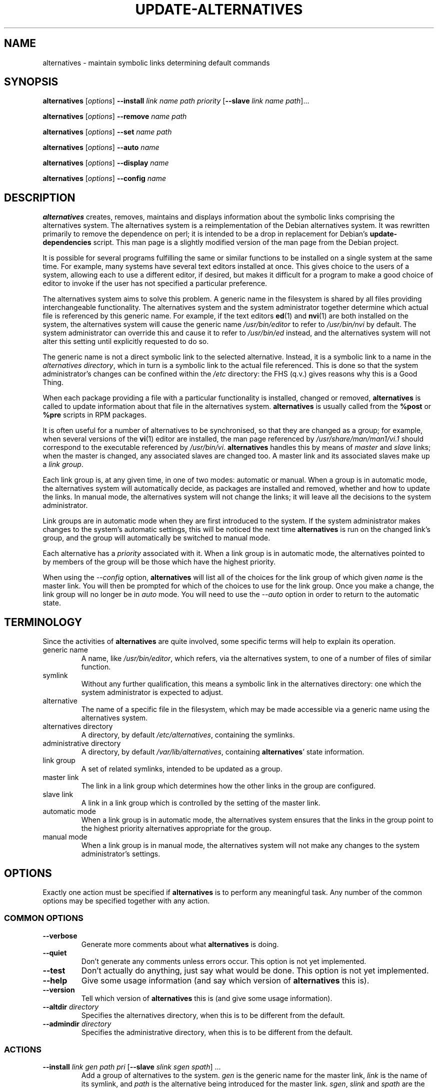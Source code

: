 .\" alternatives.8
.\" This man page is copyright 1997 Charles Briscoe-Smith, 2002 Red Hat, Inc.
.\" This is free documentation; you can redistribute it and/or modify
.\" it under the terms of the GNU General Public License as published
.\" by the Free Software Foundation; either version 2 of the License, or
.\" (at your option) any later version. 
.TH UPDATE-ALTERNATIVES 8 "27 January 2001"
.SH NAME
alternatives \- maintain symbolic links determining default commands
.SH SYNOPSIS
.B alternatives
.RI [ options ]
.B --install
.I link name path priority
.RB [ --slave
.I link name
.IR path ]...
.PP
.B alternatives
.RI [ options ]
.B --remove
.I name path
.PP
.B alternatives
.RI [ options ]
.B --set
.I name path
.PP
.B alternatives
.RI [ options ]
.B --auto
.I name
.PP
.B alternatives
.RI [ options ]
.B --display
.I name
.PP
.B alternatives
.RI [ options ]
.B --config
.I name
.SH DESCRIPTION
.B alternatives
creates, removes, maintains and displays information about the symbolic
links comprising the alternatives system. The alternatives system is
a reimplementation of the Debian alternatives system. It was rewritten
primarily to remove the dependence on perl; it is intended to be a drop
in replacement for Debian's \fBupdate-dependencies\fR script. This man
page is a slightly modified version of the man page from the Debian project.
.PP
It is possible for several programs fulfilling the same or similar
functions to be installed on a single system at the same time.
For example, many systems have several text editors installed at once.
This gives choice to the users of a system, allowing each to use a
different editor, if desired, but makes it difficult for a program
to make a good choice of editor to invoke if the
user has not specified a particular preference.
.PP
The alternatives system aims to solve this problem.
A generic name in the filesystem is
shared by all files providing interchangeable functionality.
The alternatives system and the system administrator
together determine which actual file is referenced by this generic name.
For example, if the text editors
.BR ed (1)
and
.BR nvi (1)
are both installed on the system, the alternatives system will cause
the generic name
.I /usr/bin/editor
to refer to
.I /usr/bin/nvi
by default.  The system administrator can override this and cause
it
to refer to
.I /usr/bin/ed
instead,
and the alternatives system will not alter this setting until explicitly
requested to do so.
.PP
The generic name is not a direct symbolic link to the selected alternative.
Instead, it is a symbolic link to a name in the
.I alternatives
.IR directory ,
which in turn is a symbolic link to the actual file referenced.
This is done so that the system administrator's changes can be confined
within the
.I /etc
directory: the FHS (q.v.) gives reasons why this is a Good Thing.
.PP
When each package
providing a file with a particular functionality is
installed, changed or removed,
.B alternatives
is called to update information about that file in the alternatives system.
.B alternatives
is usually called from the
.B %post
or
.B %pre
scripts in RPM packages.
.PP
It is often useful for a number of alternatives to be synchronised,
so that they are changed as a group; for example, when several versions
of the
.BR vi (1)
editor are installed, the man page referenced by
.I /usr/share/man/man1/vi.1
should correspond to the executable referenced by
.IR /usr/bin/vi .
.B alternatives
handles this by means of
.I master
and
.I slave
links; when the master is changed, any associated slaves are changed
too.
A master link and its associated slaves make up a
.I link
.IR group .
.PP
Each link group is, at any given time,
in one of two modes: automatic or manual.
When a group is in automatic mode, the alternatives system will
automatically decide, as packages are installed and removed,
whether and how to update the links.
In manual mode, the alternatives system will not change the links;
it will leave all the decisions to the system administrator.
.PP
Link groups are in automatic mode when they are first introduced to
the system.
If the system administrator makes changes to the system's
automatic settings,
this will be noticed the next time
.B alternatives
is run on the changed link's group,
and the group will automatically be switched to manual mode.
.PP
Each alternative has a
.I priority
associated with it.
When a link group is in automatic mode,
the alternatives pointed to by members of the group
will be those which have the highest priority.
.PP
When using the
.I --config
option,
.B alternatives
will list all of the choices for the link group
of which given
.I name
is the master link.
You will then be prompted for which of the choices to use
for the link group. Once you make a change, the link group will no
longer be in
.I auto
mode. You will need to use the
.I --auto
option in order to return to the automatic state.
.SH TERMINOLOGY
Since the activities of
.B alternatives
are quite involved, some specific terms will help to explain its
operation.
.TP
generic name
A name, like
.IR /usr/bin/editor ,
which refers, via the alternatives system, to one of a number of
files of similar function.
.TP
symlink
Without any further qualification, this means a symbolic link in the
alternatives directory: one which the system administrator is expected
to adjust.
.TP
alternative
The name of a specific file in the filesystem, which may be made
accessible via a generic name using the alternatives system.
.TP
alternatives directory
A directory, by default
.IR /etc/alternatives ,
containing the symlinks.
.TP
administrative directory
A directory, by default
.IR /var/lib/alternatives ,
containing
.BR alternatives '
state information.
.TP
link group
A set of related symlinks, intended to be updated as a group.
.TP
master link
The link in a link group which determines how the other links in the
group are configured.
.TP
slave link
A link in a link group which is controlled by the setting of
the master link.
.TP
automatic mode
When a link group is in automatic mode,
the alternatives system ensures that the links in the group
point to the highest priority alternatives
appropriate for the group.
.TP
manual mode
When a link group is in manual mode,
the alternatives system will not make any changes
to the system administrator's settings.
.SH OPTIONS
Exactly one action must be specified if
.B alternatives
is to perform any meaningful task.
Any number of the common options may be specified together with any action.
.SS "COMMON OPTIONS"
.TP
.B --verbose
Generate more comments about what
.B alternatives
is doing.
.TP
.B --quiet
Don't generate any comments unless errors occur.
This option is not yet implemented.
.TP
.B --test
Don't actually do anything, just say what would be done.
This option is not yet implemented.
.TP
.B --help
Give some usage information (and say which version of
.B alternatives
this is).
.TP
.B --version
Tell which version of
.B alternatives
this is (and give some usage information).
.TP
\fB--altdir\fR \fIdirectory\fR
Specifies the alternatives directory, when this is to be
different from the default.
.TP
\fB--admindir\fR \fIdirectory\fR
Specifies the administrative directory, when this is to be
different from the default.
.SS ACTIONS
.\" The names of the arguments should be identical with the ones
.\" in SYNOPSIS section.
.TP
\fB--install\fR \fIlink gen path pri\fR [\fB--slave\fR \fIslink sgen spath\fR] ...
Add a group of alternatives to the system.
.I gen
is the generic name for the master link,
.I link
is the name of its symlink, and
.I path
is the alternative being introduced for the master link.
.IR sgen ,
.I slink
and
.I spath
are the generic name, symlink name and alternative
for a slave link.
Zero or more
.B --slave
options, each followed by three arguments,
may be specified.
.IP
If the master symlink specified exists already
in the alternatives system's records,
the information supplied will be added as a new
set of alternatives for the group.
Otherwise, a new group, set to automatic mode,
will be added with this information.
If the group is in automatic mode,
and the newly added alternatives' priority is higher than
any other installed alternatives for this group,
the symlinks will be updated to point to the newly added alternatives.
.TP
\fB--remove\fR \fIname path\fR
Remove an alternative and all of its associated slave links.
.I name
is a name in the alternatives directory, and
.I path
is an absolute filename to which
.I name
could be linked.  If
.I name
is indeed linked to
.IR path ,
.I name
will be updated to point to another appropriate alternative, or
removed if there is no such alternative left.
Associated slave links will be updated or removed, correspondingly.
If the link is not currently pointing to
.IR path ,
no links are changed;
only the information about the alternative is removed.
.TP
\fB--set\fR \fIname path\fR
The symbolic link and slaves for link group \fIname\fR set to those
configured for \fIpath\fR, and the link group is set to manual mode.
This option is not in the original Debian implementation.
.TP
\fB--auto\fR \fIlink\fR
Switch the master symlink
.I link
to automatic mode.
In the process, this symlink and its slaves are updated
to point to the highest priority installed alternatives.
.TP
\fB--display\fR \fIlink\fR
Display information about the link group of which
.I link
is the master link.
Information displayed includes the group's mode
(auto or manual),
which alternative the symlink currently points to,
what other alternatives are available
(and their corresponding slave alternatives),
and the highest priority alternative currently installed.
.SH FILES
.TP
.I /etc/alternatives/
The default alternatives directory.
Can be overridden by the
.B --altdir
option.
.TP
.I /var/lib/alternatives/
The default administration directory.
Can be overridden by the
.B --admindir
option.
.SH "EXIT STATUS"
.IP 0
The requested action was successfully performed.
.IP 2
Problems were encountered whilst parsing the command line
or performing the action.
.SH DIAGNOSTICS
.B alternatives
chatters incessantly about its activities on its standard output channel.
If problems occur,
.B alternatives
outputs error messages on its standard error channel and
returns an exit status of 2.
These diagnostics should be self-explanatory;
if you do not find them so, please report this as a bug.
.SH BUGS
If you find a bug, please report it using the Red Hat bug tracking system
at \fBhttp://bugzilla.redhat.com\fR.
.PP
If you find any discrepancy between the operation of
.B alternatives
and this manual page, it is a bug,
either in the implementation or the documentation; please report it.
Any signifcant differences between this implementation and Debian's is
also a bug and should be reported, unless otherwise noted in this man page.
.SH AUTHOR
alternatives is copyright 2002
Red Hat, Inc..  It is free software; see the GNU General Public Licence
version 2 or later for copying conditions.  There is NO warranty.
.PP
This manual page is copyright 1997/98 Charles Briscoe-Smith and
2002 Red Hat, Inc.
This is free documentation; see the GNU General Public Licence
version 2 or later for copying conditions.  There is NO WARRANTY.
.PP
You can find the GNU GPL in /usr/share/common-licenses/GPL on any Debian system.
.SH "SEE ALSO"
.BR ln (1),
FHS, the Filesystem Hierarchy Standard.
